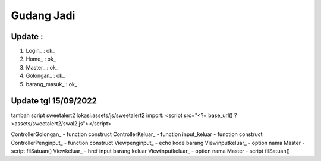 ###################
Gudang Jadi
###################

*******************
Update :
*******************
1. Login_           : ok_
2. Home_            : ok_
3. Master_          : ok_
4. Golongan_        : ok_
5. barang_masuk_    : ok_

*******************
Update tgl 15/09/2022
*******************
tambah script sweetalert2 lokasi:assets/js/sweetalert2
import: <script src="<?= base_url() ?>assets/sweetalert2/swal2.js"></script>

ControllerGolongan_
- function construct
ControllerKeluar_
- function input_keluar
- function construct
ControllerPenginput_
- function construct
Viewpenginput_
- echo kode barang
Viewinputkeluar_
- option nama Master
- script filSatuan()
Viewkeluar_
- href input barang keluar
Viewinputkeluar_
- option nama Master
- script filSatuan()
